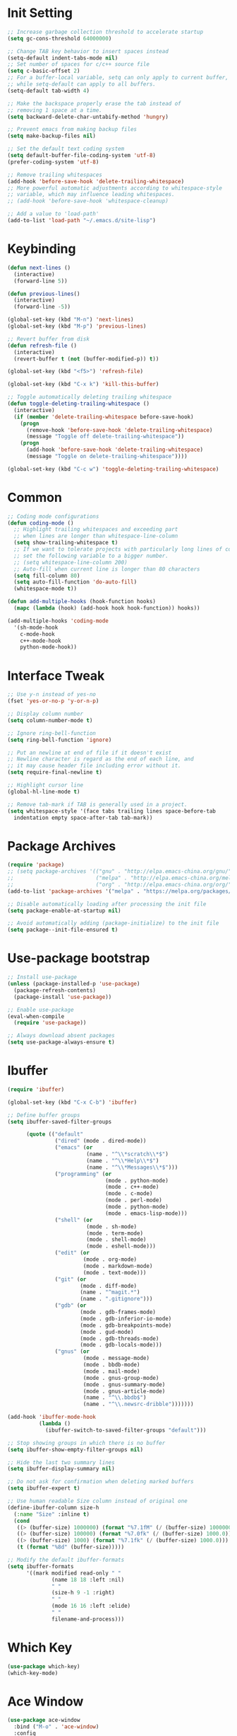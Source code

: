 * Init Setting
#+begin_src emacs-lisp
  ;; Increase garbage collection threshold to accelerate startup
  (setq gc-cons-threshold 64000000)

  ;; Change TAB key behavior to insert spaces instead
  (setq-default indent-tabs-mode nil)
  ;; Set number of spaces for c/c++ source file
  (setq c-basic-offset 2)
  ;; For a buffer-local variable, setq can only apply to current buffer,
  ;; while setq-default can apply to all buffers.
  (setq-default tab-width 4)

  ;; Make the backspace properly erase the tab instead of
  ;; removing 1 space at a time.
  (setq backward-delete-char-untabify-method 'hungry)

  ;; Prevent emacs from making backup files
  (setq make-backup-files nil)

  ;; Set the default text coding system
  (setq default-buffer-file-coding-system 'utf-8)
  (prefer-coding-system 'utf-8)

  ;; Remove trailing whitespaces
  (add-hook 'before-save-hook 'delete-trailing-whitespace)
  ;; More powerful automatic adjustments according to whitespace-style
  ;; variable, which may influence leading whitespaces.
  ;; (add-hook 'before-save-hook 'whitespace-cleanup)

  ;; Add a value to 'load-path'
  (add-to-list 'load-path "~/.emacs.d/site-lisp")
#+end_src
* Keybinding
#+begin_src emacs-lisp
  (defun next-lines ()
    (interactive)
    (forward-line 5))

  (defun previous-lines()
    (interactive)
    (forward-line -5))

  (global-set-key (kbd "M-n") 'next-lines)
  (global-set-key (kbd "M-p") 'previous-lines)

  ;; Revert buffer from disk
  (defun refresh-file ()
    (interactive)
    (revert-buffer t (not (buffer-modified-p)) t))

  (global-set-key (kbd "<f5>") 'refresh-file)

  (global-set-key (kbd "C-x k") 'kill-this-buffer)

  ;; Toggle automatically deleting trailing whitespace
  (defun toggle-deleting-trailing-whitespace ()
    (interactive)
    (if (member 'delete-trailing-whitespace before-save-hook)
      (progn
        (remove-hook 'before-save-hook 'delete-trailing-whitespace)
        (message "Toggle off delete-trailing-whitespace"))
      (progn
        (add-hook 'before-save-hook 'delete-trailing-whitespace)
        (message "Toggle on delete-trailing-whitespace"))))

  (global-set-key (kbd "C-c w") 'toggle-deleting-trailing-whitespace)
#+end_src
* Common
#+begin_src emacs-lisp
  ;; Coding mode configurations
  (defun coding-mode ()
    ;; Highlight trailing whitespaces and exceeding part
    ;; when lines are longer than whitespace-line-column
    (setq show-trailing-whitespace t)
    ;; If we want to tolerate projects with particularly long lines of code,
    ;; set the following variable to a bigger number.
    ;; (setq whitespace-line-column 200)
    ;; Auto-fill when current line is longer than 80 characters
    (setq fill-column 80)
    (setq auto-fill-function 'do-auto-fill)
    (whitespace-mode t))

  (defun add-multiple-hooks (hook-function hooks)
    (mapc (lambda (hook) (add-hook hook hook-function)) hooks))

  (add-multiple-hooks 'coding-mode
    '(sh-mode-hook
      c-mode-hook
      c++-mode-hook
      python-mode-hook))
#+end_src
* Interface Tweak
#+begin_src emacs-lisp
  ;; Use y-n instead of yes-no
  (fset 'yes-or-no-p 'y-or-n-p)

  ;; Display column number
  (setq column-number-mode t)

  ;; Ignore ring-bell-function
  (setq ring-bell-function 'ignore)

  ;; Put an newline at end of file if it doesn't exist
  ;; Newline character is regard as the end of each line, and
  ;; it may cause header file including error without it.
  (setq require-final-newline t)

  ;; Highlight cursor line
  (global-hl-line-mode t)

  ;; Remove tab-mark if TAB is generally used in a project.
  (setq whitespace-style '(face tabs trailing lines space-before-tab
    indentation empty space-after-tab tab-mark))
#+end_src
* Package Archives
#+begin_src emacs-lisp
  (require 'package)
  ;; (setq package-archives '(("gnu" . "http://elpa.emacs-china.org/gnu/")
  ;;                          ("melpa" . "http://elpa.emacs-china.org/melpa/")
  ;;                          ("org" . "http://elpa.emacs-china.org/org/")))
  (add-to-list 'package-archives '("melpa" . "https://melpa.org/packages/") t)

  ;; Disable automatically loading after processing the init file
  (setq package-enable-at-startup nil)

  ;; Avoid automatically adding (package-initialize) to the init file
  (setq package--init-file-ensured t)
#+end_src
* Use-package bootstrap
#+begin_src emacs-lisp
  ;; Install use-package
  (unless (package-installed-p 'use-package)
    (package-refresh-contents)
    (package-install 'use-package))

  ;; Enable use-package
  (eval-when-compile
    (require 'use-package))

  ;; Always download absent packages
  (setq use-package-always-ensure t)
#+end_src
* Ibuffer
#+begin_src emacs-lisp
  (require 'ibuffer)

  (global-set-key (kbd "C-x C-b") 'ibuffer)

  ;; Define buffer groups
  (setq ibuffer-saved-filter-groups

        (quote (("default"
                 ("dired" (mode . dired-mode))
                 ("emacs" (or
                           (name . "^\\*scratch\\*$")
                           (name . "^\\*Help\\*$")
                           (name . "^\\*Messages\\*$")))
                 ("programming" (or
                                 (mode . python-mode)
                                 (mode . c++-mode)
                                 (mode . c-mode)
                                 (mode . perl-mode)
                                 (mode . python-mode)
                                 (mode . emacs-lisp-mode)))
                 ("shell" (or
                           (mode . sh-mode)
                           (mode . term-mode)
                           (mode . shell-mode)
                           (mode . eshell-mode)))
                 ("edit" (or
                          (mode . org-mode)
                          (mode . markdown-mode)
                          (mode . text-mode)))
                 ("git" (or
                         (mode . diff-mode)
                         (name . "^magit.*")
                         (name . ".gitignore")))
                 ("gdb" (or
                         (mode . gdb-frames-mode)
                         (mode . gdb-inferior-io-mode)
                         (mode . gdb-breakpoints-mode)
                         (mode . gud-mode)
                         (mode . gdb-threads-mode)
                         (mode . gdb-locals-mode)))
                 ("gnus" (or
                          (mode . message-mode)
                          (mode . bbdb-mode)
                          (mode . mail-mode)
                          (mode . gnus-group-mode)
                          (mode . gnus-summary-mode)
                          (mode . gnus-article-mode)
                          (name . "^\\.bbdb$")
                          (name . "^\\.newsrc-dribble")))))))

  (add-hook 'ibuffer-mode-hook
            (lambda ()
              (ibuffer-switch-to-saved-filter-groups "default")))

  ;; Stop showing groups in which there is no buffer
  (setq ibuffer-show-empty-filter-groups nil)

  ;; Hide the last two summary lines
  (setq ibuffer-display-summary nil)

  ;; Do not ask for confirmation when deleting marked buffers
  (setq ibuffer-expert t)

  ;; Use human readable Size column instead of original one
  (define-ibuffer-column size-h
    (:name "Size" :inline t)
    (cond
     ((> (buffer-size) 1000000) (format "%7.1fM" (/ (buffer-size) 1000000.0)))
     ((> (buffer-size) 100000) (format "%7.0fk" (/ (buffer-size) 1000.0)))
     ((> (buffer-size) 1000) (format "%7.1fk" (/ (buffer-size) 1000.0)))
     (t (format "%8d" (buffer-size)))))

  ;; Modify the default ibuffer-formats
  (setq ibuffer-formats
        '((mark modified read-only " "
                (name 18 18 :left :nil)
                " "
                (size-h 9 -1 :right)
                " "
                (mode 16 16 :left :elide)
                " "
                filename-and-process)))
#+end_src
* Which Key
#+begin_src emacs-lisp
  (use-package which-key)
  (which-key-mode)
#+end_src
* Ace Window
#+begin_src emacs-lisp
  (use-package ace-window
    :bind ("M-o" . 'ace-window)
    :config
    (setq aw-scope 'frame)
    (setq aw-background nil)
    (setq aw-dispatch-always t)
    (setq aw-keys '(?a ?s ?d ?f ?g ?h ?j ?k ?l)))
#+end_src
* Command Log
#+begin_src emacs-lisp
  (use-package command-log-mode)
#+end_src
* Undo tree
#+begin_src emacs-lisp
  (use-package undo-tree)
  ;; Prevent undo tree files from polluting your git repo
  (setq undo-tree-history-directory-alist '(("." . "~/.emacs.d/undo")))
  ;; C-/ undo; M-_ redo; C-x u visulaize.
  (global-undo-tree-mode t)
#+end_src
* C/C++
** Basic C/C++
#+begin_src emacs-lisp
  (add-to-list 'auto-mode-alist '("\\.ic\\'" . c++-mode))
  (add-to-list 'auto-mode-alist '("\\.yy\\'" . c++-mode))
  (add-to-list 'auto-mode-alist '("\\.h\\'" . c++-mode))

  ;; Syntax highlight for latest C++
  (use-package modern-cpp-font-lock)
  (add-hook 'c-mode-common-hook 'modern-c++-font-lock-global-mode)

  ;; Google c/c++ style
  (use-package google-c-style)

  (add-hook 'c-mode-common-hook 'google-set-c-style)
  (add-hook 'c-mode-common-hook 'google-make-newline-indent)

  ;; Fold code block with `C-c @ C-c`
  (add-hook 'c-mode-common-hook 'hs-minor-mode)
#+end_src
** CMake mode
#+begin_src emacs-lisp
  (use-package cmake-mode)
  (add-to-list 'auto-mode-alist '("CMakeLists\\.txt\\'" . cmake-mode))
  (add-to-list 'auto-mode-alist '("\\.cmake\\'" . cmake-mode))
#+end_src
** Code check
#+begin_src emacs-lisp
  (use-package flycheck)
  (setq flycheck-clang-language-standard "c++11")
#+end_src
** Code completion
#+begin_src emacs-lisp
  (use-package company)
  (setq company-idle-delay 0)
  (setq company-minimum-prefix-length 3)
  (setq company-show-numbers t)
  ;; Popup the completion window manually
  (global-set-key (kbd "C-c c") 'company-capf)
#+end_src
** Code navigation
#+begin_src emacs-lisp
  ;; lsp-mode settings
  ;; NOTE: clangd cannot correctly find the references if the project directory is
  ;; under a symlinked parent directory. See https://github.com/clangd/clangd/issues/503
  (defun init-lsp ()
    "Load lsp-mode."
    (use-package lsp-mode
      :init (setq lsp-keymap-prefix "C-c l")
      :custom (lsp-idle-delay 0.5)
      (lsp-completion-provider :capf)
      (lsp-enable-folding t)
      (lsp-enable-snippet t)
      (lsp-headerline-breadcrumb-enable nil)
      (lsp-server-trace "verbose")
      (lsp-clients-clangd-args
       '("-j=32" "-background-index" "-log=verbose"
         "-all-scopes-completion" "-suggest-missing-includes")))
    (add-hook 'c-mode-common-hook #'lsp-deferred)

    ;; Don't collect completion symbols. If there are too many symbols in current file, will hang for seconds
    (cl-defmethod my-xref-backend-identifier-completion-table ((_backend (eql xref-lsp)))
      )
    (advice-add 'xref-backend-identifier-completion-table :override #'my-xref-backend-identifier-completion-table)

    ;; Input symbol name to find the definition
    (cl-defmethod my-xref-backend-identifier-at-point ((_backend (eql xref-lsp)))
      (let ((thing (thing-at-point 'symbol)))
        (and thing (propertize thing
                               'identifier-at-point t))))

    (advice-add 'xref-backend-identifier-at-point :override #'my-xref-backend-identifier-at-point)

    (cl-defmethod my-xref-backend-definitions ((_backend (eql xref-lsp)) identifier)
      (save-excursion
        (if (not (get-text-property 0 'identifier-at-point identifier))
            (-if-let (pos (assoc identifier lsp--symbols-cache))
                (progn (goto-char (cl-rest pos))
                       (lsp--locations-to-xref-items (lsp-request "textDocument/definition"
                                                                  (lsp--text-document-position-params))))
              (xref-backend-apropos _backend identifier))
          (lsp--locations-to-xref-items (lsp-request "textDocument/definition"
                                                     (lsp--text-document-position-params))))))

    (advice-add 'xref-backend-definitions :override #'my-xref-backend-definitions))

  ;; rtags settings
  (defun init-rtags ()
    "Load rtags."
    (setq rtags-process-flags (concat "--rp-nice-value 10 "
                                      "--job-count 8 "
                                      "--error-limit 50000 "
                                      "--log-file-log-level debug "
                                      "--completion-logs"))
    ;; The hook will be called everytime we find definitions or references, causing multiple
    ;; emacs kill each other's rdm and launch its own, which is slow at startup. Not advised.
    ;; (add-hook 'c-mode-common-hook 'rtags-start-process-unless-running)
    ;;
    ;; Using the following command to keep a daemon rdm backend on the server. Multiple emacs clients can share it.
    ;; rdm --rp-nice-value 10 --job-count 8 --error-limit 50000 --log-file-log-level debug --completion-logs --daemon
    (setq rtags-completions-enabled t)
    (require 'rtags-xref)
    (add-hook 'c-mode-common-hook #'rtags-xref-enable)
    (require 'company)
    (setq rtags-autostart-diagnostics t)
    (rtags-diagnostics)
    (setq rtags-completions-enabled t)
    (push 'company-rtags company-backends)
    (add-hook 'c-mode-common-hook 'company-mode)
    (define-key c-mode-base-map (kbd "<C-tab>") (function company-complete)))

  (defvar navigation-mode "lsp"
    "The navigation mode used. It is either 'rtags' or 'lsp'.")

  (cond ((equal navigation-mode "rtags")
         (init-rtags))
        ((equal navigation-mode "lsp")
         (init-lsp)))

  ;; Don't prompt if there's value at point for following functions
  (setq xref-prompt-for-identifier '(not xref-find-definitions xref-find-references))
#+end_src
* Swiper
#+begin_src emacs-lisp
  (use-package swiper
    :bind (("C-s" . swiper)))
#+end_src
* Yasnippet
#+begin_comment
A template system for Emacs. It allows you to type an abbreviation and
automatically expand it into function templates.
#+end_comment
#+begin_src emacs-lisp
  (use-package yasnippet)
  (use-package yasnippet-snippets)
#+end_src
* Iedit
#+begin_comment
Mark and edit multiple copies simultaniously.
#+end_comment
#+begin_src emacs-lisp
  (use-package iedit)
#+end_src
* Git
** Magit
#+begin_comment
Git operations in emacs
#+end_comment
#+begin_src emacs-lisp
  (use-package magit
    :bind (("C-x g" . magit-status)
           ("C-o" . magit-diff-visit-file-other-window)))
#+end_src
* Ivy
#+begin_comment
Completion mechanism for commands, symbols, files, etc in minibuffer.
Very convenient, but in some cases like find-definition could have performance issue due to
the huge number of symbol candidates in a project.
#+end_comment
#+begin_src emacs-lisp
  (use-package ivy
    :custom
    (ivy-use-virtual-buffers t)
    (ivy-count-format "%d/%d ")
    (ivy-display-style 'fancy)
    :config
    (ivy-mode t))
#+end_src
* Counsel
#+begin_comment
A little enhancement for some built-in Emacs functions.
#+end_comment
#+begin_src emacs-lisp
  (use-package counsel
    :custom
    (counsel-find-file-ignore-regexp "^#\\|/#\\|/\\.#\\|\\.(orig|rej)$\\|clangd.*\\(.idx\\)$")
    :config
    (counsel-mode t)
    (require 'map)
    ;; ivy has a sort function list to provide sort method's to functions.
    (map-put ivy-sort-functions-alist #'counsel-M-x #'string-lessp))
#+end_src
* Helm
#+begin_comment
An incremental completion and selection narrowing framework.
Powerful enough to replace the functions of Ivy and Counsel.
#+end_comment
#+begin_src emacs-lisp
  (use-package helm
    :ensure t
    :custom
    (helm-split-window-inside-p t)
    (helm-ff-file-name-history-use-recentf t)
    :bind (("M-x" . 'helm-M-x)
           ("M-y" . 'helm-show-kill-ring)
           ("C-x C-f" . 'helm-find-files)
           ("C-x b" . 'helm-mini))
    :config
    (helm-autoresize-mode t)
    (helm-mode t))

  (define-key helm-map (kbd "C-z")  'helm-select-action) ; list actions using C-z

  ;; `C-c h m` run man
  (global-set-key (kbd "C-c h") 'helm-command-prefix)
  (global-unset-key (kbd "C-x c"))

  ;; Interactive search with ag(Silver Searcher)
  (use-package helm-ag
    :ensure t
    ;; `C-c C-f` follow search result mode
    :bind (("C-c C-r" . 'helm-do-ag)
           ("C-c C-g" . 'helm-do-ag-project-root)))
#+end_src
* Projectile
#+begin_comment
Project files' management. Do everything in a project view.
#+end_comment
#+begin_src emacs-lisp
  (use-package projectile
    :config
    (projectile-mode +1)
    (define-key projectile-mode-map (kbd "C-c p") 'projectile-command-map))
#+end_src
* Smartparens
#+begin_src emacs-lisp
  (use-package smartparens
    :config
    (smartparens-global-mode t)
    (show-smartparens-global-mode t))
#+end_src
* Avy
#+begin_comment
Quickly jump to the position on screen beginning with specific character.
#+end_comment
#+begin_src emacs-lisp
  (use-package avy
    :ensure t
    :bind (("M-g w" . avy-goto-word-1)))
#+end_src
* Gdb
#+begin_src emacs-lisp
  ;; Enable mouse support
  (add-hook 'gud-mode-hook (lambda ()
                             (setq gdb-show-main t)))

  ;; Conflict with tmux prefix C-t
  (global-set-key (kbd "C-x C-a C-q") 'gud-tbreak)
#+end_src
* Smart Mode Line
#+begin_src emacs-lisp
  ;; smart-mode-line's dependency
  (use-package rich-minority)
  (require 'smart-mode-line)
  (setq sml/no-confirm-load-theme t)
  (setq sml/theme 'respectful)
  (sml/setup)
#+end_src
* Git timemachine
#+begin_src emacs-lisp
  ;; View a file between different versions `M-x git-timemachine`
  (use-package git-timemachine
    :ensure t)
#+end_src
* SQL
#+begin_src emacs-lisp
  ;; Predefine database configurations
  (setq sql-connection-alist
        '((local-test
           (sql-product 'mysql)
           (sql-server "127.0.0.1")
           (sql-user "root")
           (sql-password "")
           (sql-database "test")
           (sql-port 33332))))

  (defun sql-connect-preset (name)
    "Connect to a predefined SQL connection listed in `sql-connection-alist'"
    (eval `(let ,(cdr (assoc name sql-connection-alist))
             (flet ((sql-get-login (&rest what)))
                   (sql-product-interactive sql-product)))))

  (defun mysql-local ()
    (interactive)
    (sql-connect-preset 'local-test))

  ;; Link the current buffer to client buffer
  (defun mysqli-link()
    (interactive)
    (sql-mode)
    (sql-set-product "mysql")
    (sql-set-sqli-buffer))

  (global-set-key (kbd "<f9>") 'mysql-local)
#+end_src
* Other Manually Packages
** Solarized Theme
#+begin_src emacs-lisp
  ;; Load solarized theme
  (add-to-list 'custom-theme-load-path
               "~/.emacs.d/site-lisp/emacs-color-theme-solarized")
  (load-theme 'solarized t)
  (add-hook 'after-init-hook
            (lambda ()
              (if (display-graphic-p)
                  ;; GUI
                  (set-frame-parameter nil 'background-mode 'light)
                ;; Terminal
                (set-terminal-parameter nil 'background-mode 'dark))
              (enable-theme 'solarized)))
#+end_src
* Others
** Compilation
#+begin_src emacs-lisp
  (setq compilation-scroll-output 't)
  ;; Display colors normally in compilation output
  (add-hook 'compilation-filter-hook 'ansi-color-compilation-filter)

  (defun my-compile-func()
    (interactive)
    (if (vc-root-dir) (setq root-dir (vc-root-dir))
      (setq root-dir default-directory))

    (setq build-path-options '())
    (setq build-path nil)

    ;; Find directory in which makefile exists
    (let ((files (directory-files root-dir t "^build\\|^\\.")))
      (dolist (direc-path files)
        (if (file-exists-p (concat direc-path "/Makefile"))
            (setq build-path-options (cons direc-path build-path-options)))))

    (if (> (length build-path-options) 1)
        (progn
          ;; Prompt user to select a choice from list
          (setq build-path (completing-read "Choose directory to build: " build-path-options nil t)))
      (if (= (length build-path-options) 1)
          (setq build-path (car build-path-options)))) ;; Choose the first option in list

    (if (not (null build-path))
        (progn
          (cd build-path)
          (message "Makefile at %s" build-path)
          (setq compile-command "mold -run make -j32 mysqld"))
      (setq compile-command (concat "g++ -std=c++11 -g " buffer-file-name)))
    (compile compile-command))

  (global-set-key (kbd "<f10>") 'my-compile-func)
#+end_src
